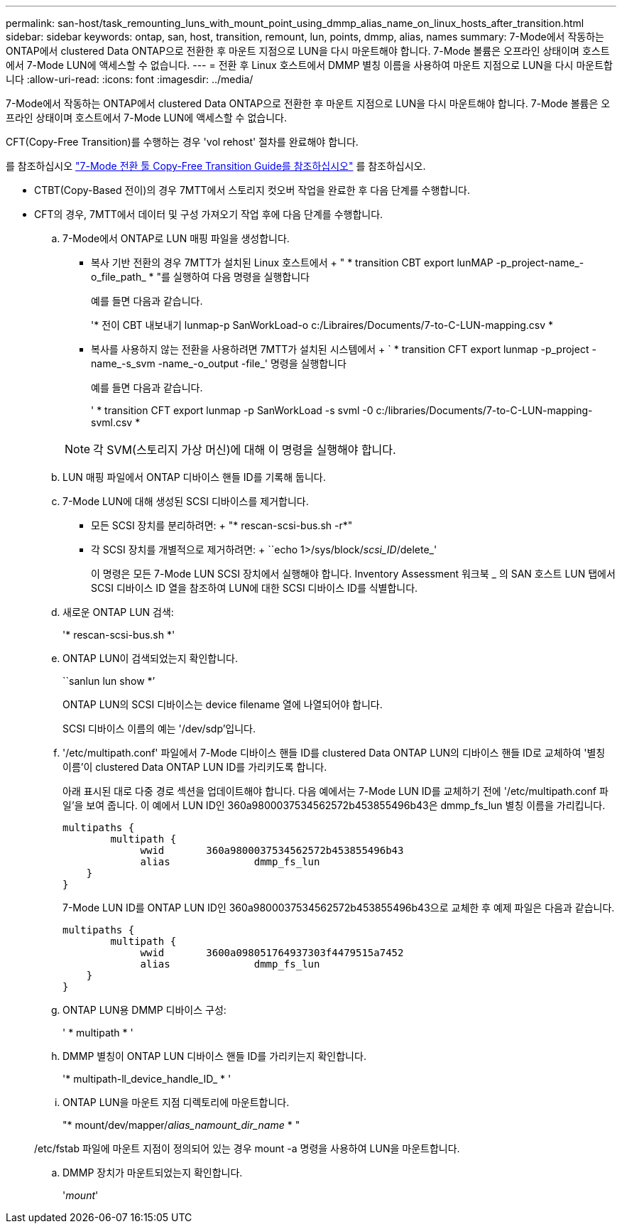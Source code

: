 ---
permalink: san-host/task_remounting_luns_with_mount_point_using_dmmp_alias_name_on_linux_hosts_after_transition.html 
sidebar: sidebar 
keywords: ontap, san, host, transition, remount, lun, points, dmmp, alias, names 
summary: 7-Mode에서 작동하는 ONTAP에서 clustered Data ONTAP으로 전환한 후 마운트 지점으로 LUN을 다시 마운트해야 합니다. 7-Mode 볼륨은 오프라인 상태이며 호스트에서 7-Mode LUN에 액세스할 수 없습니다. 
---
= 전환 후 Linux 호스트에서 DMMP 별칭 이름을 사용하여 마운트 지점으로 LUN을 다시 마운트합니다
:allow-uri-read: 
:icons: font
:imagesdir: ../media/


[role="lead"]
7-Mode에서 작동하는 ONTAP에서 clustered Data ONTAP으로 전환한 후 마운트 지점으로 LUN을 다시 마운트해야 합니다. 7-Mode 볼륨은 오프라인 상태이며 호스트에서 7-Mode LUN에 액세스할 수 없습니다.

CFT(Copy-Free Transition)를 수행하는 경우 'vol rehost' 절차를 완료해야 합니다.

를 참조하십시오 link:https://docs.netapp.com/us-en/ontap-7mode-transition/copy-free/index.html["7-Mode 전환 툴 Copy-Free Transition Guide를 참조하십시오"] 를 참조하십시오.

* CTBT(Copy-Based 전이)의 경우 7MTT에서 스토리지 컷오버 작업을 완료한 후 다음 단계를 수행합니다.
* CFT의 경우, 7MTT에서 데이터 및 구성 가져오기 작업 후에 다음 단계를 수행합니다.
+
.. 7-Mode에서 ONTAP로 LUN 매핑 파일을 생성합니다.
+
*** 복사 기반 전환의 경우 7MTT가 설치된 Linux 호스트에서 + " * transition CBT export lunMAP -p_project-name_-o_file_path_ * "를 실행하여 다음 명령을 실행합니다
+
예를 들면 다음과 같습니다.

+
'* 전이 CBT 내보내기 lunmap-p SanWorkLoad-o c:/Libraires/Documents/7-to-C-LUN-mapping.csv *

*** 복사를 사용하지 않는 전환을 사용하려면 7MTT가 설치된 시스템에서 + ` * transition CFT export lunmap -p_project -name_-s_svm -name_-o_output -file_' 명령을 실행합니다
+
예를 들면 다음과 같습니다.

+
' * transition CFT export lunmap -p SanWorkLoad -s svml -0 c:/libraries/Documents/7-to-C-LUN-mapping-svml.csv *

+

NOTE: 각 SVM(스토리지 가상 머신)에 대해 이 명령을 실행해야 합니다.



.. LUN 매핑 파일에서 ONTAP 디바이스 핸들 ID를 기록해 둡니다.
.. 7-Mode LUN에 대해 생성된 SCSI 디바이스를 제거합니다.
+
*** 모든 SCSI 장치를 분리하려면: + "* rescan-scsi-bus.sh -r*"
*** 각 SCSI 장치를 개별적으로 제거하려면: + ``echo 1>/sys/block/__scsi_ID__/delete_'
+
이 명령은 모든 7-Mode LUN SCSI 장치에서 실행해야 합니다. Inventory Assessment 워크북 _ 의 SAN 호스트 LUN 탭에서 SCSI 디바이스 ID 열을 참조하여 LUN에 대한 SCSI 디바이스 ID를 식별합니다.



.. 새로운 ONTAP LUN 검색:
+
'* rescan-scsi-bus.sh *'

.. ONTAP LUN이 검색되었는지 확인합니다.
+
``sanlun lun show *’

+
ONTAP LUN의 SCSI 디바이스는 device filename 열에 나열되어야 합니다.

+
SCSI 디바이스 이름의 예는 '/dev/sdp'입니다.

.. '/etc/multipath.conf' 파일에서 7-Mode 디바이스 핸들 ID를 clustered Data ONTAP LUN의 디바이스 핸들 ID로 교체하여 '별칭 이름'이 clustered Data ONTAP LUN ID를 가리키도록 합니다.
+
아래 표시된 대로 다중 경로 섹션을 업데이트해야 합니다. 다음 예에서는 7-Mode LUN ID를 교체하기 전에 '/etc/multipath.conf 파일'을 보여 줍니다. 이 예에서 LUN ID인 360a9800037534562572b453855496b43은 dmmp_fs_lun 별칭 이름을 가리킵니다.

+
[listing]
----
multipaths {
        multipath {
             wwid	360a9800037534562572b453855496b43
             alias		dmmp_fs_lun
    }
}
----
+
7-Mode LUN ID를 ONTAP LUN ID인 360a9800037534562572b453855496b43으로 교체한 후 예제 파일은 다음과 같습니다.

+
[listing]
----
multipaths {
        multipath {
             wwid	3600a098051764937303f4479515a7452
             alias		dmmp_fs_lun
    }
}
----
.. ONTAP LUN용 DMMP 디바이스 구성:
+
' * multipath * '

.. DMMP 별칭이 ONTAP LUN 디바이스 핸들 ID를 가리키는지 확인합니다.
+
'* multipath-ll_device_handle_ID_ * '

.. ONTAP LUN을 마운트 지점 디렉토리에 마운트합니다.
+
"* mount/dev/mapper/__alias_namount_dir_name__ * "

+
/etc/fstab 파일에 마운트 지점이 정의되어 있는 경우 mount -a 명령을 사용하여 LUN을 마운트합니다.

.. DMMP 장치가 마운트되었는지 확인합니다.
+
'_mount_'




